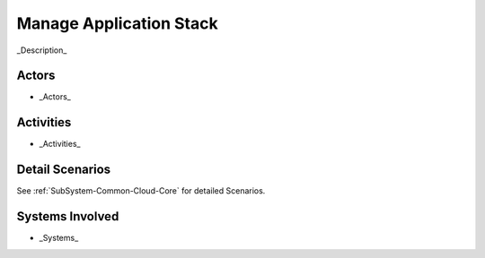 .. _UseCase-Manage-Application-Stack:

Manage Application Stack
========================

_Description_

Actors
------

* _Actors_

Activities
----------

.. image:: Activities.png

* _Activities_

Detail Scenarios
----------------

See :ref:`SubSystem-Common-Cloud-Core` for detailed Scenarios.

Systems Involved
----------------

* _Systems_


